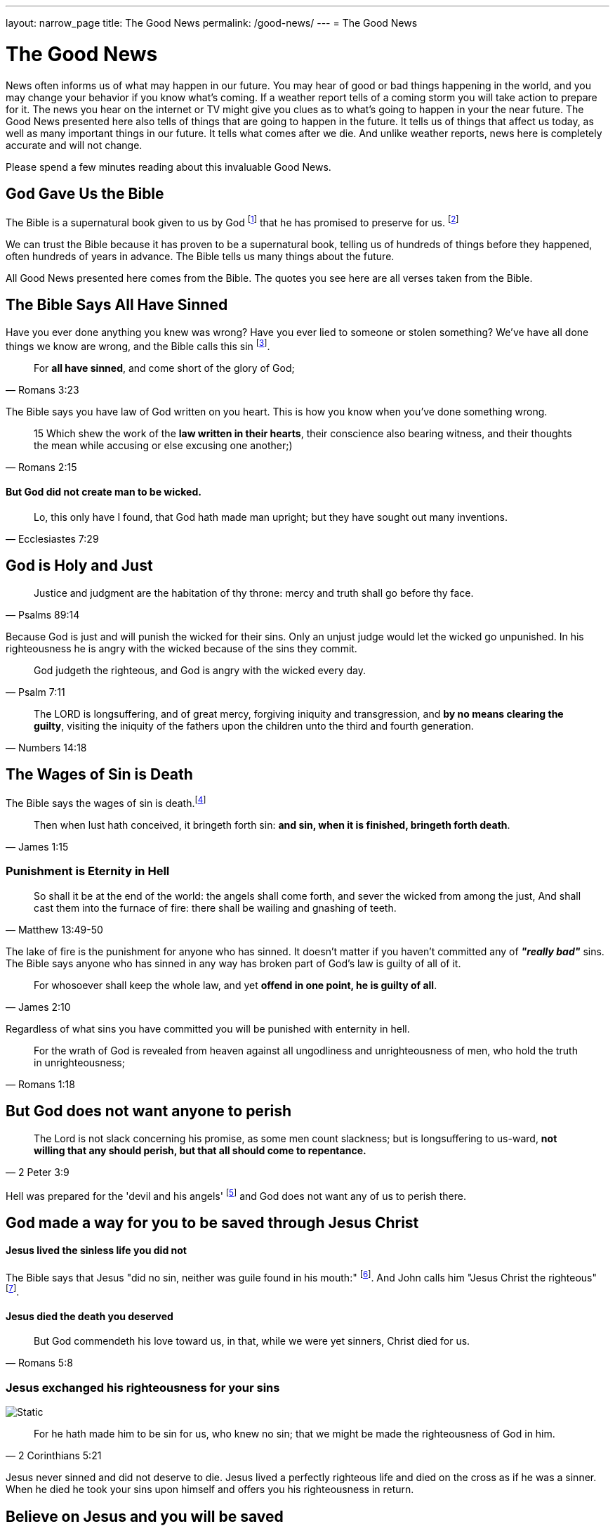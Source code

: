 ---
layout: narrow_page
title: The Good News
permalink: /good-news/
---
= The Good News

= The Good News

News often informs us of what may happen in our future. You may hear of good or bad things happening in the world, and you may change your behavior if you know what's coming. If a weather report tells of a coming storm you will take action to prepare for it. The news you hear on the internet or TV might give you clues as to what's going to happen in your the near future. The Good News presented here also tells of things that are going to happen in the future. It tells us of things that affect us today, as well as many important things in our future. It tells what comes after we die. And unlike weather reports, news here is completely accurate and will not change.

Please spend a few minutes reading about this invaluable Good News.

== God Gave Us the Bible

The Bible is a supernatural book given to us by God footnote:[2 Timothy 3:16-17] that he has promised to preserve for us. footnote:[1 Peter 1:25]

We can trust the Bible because it has proven to be a supernatural book, telling us of hundreds of things before they happened, often hundreds of years in advance. The Bible tells us many things about the future.

All Good News presented here comes from the Bible. The quotes you see here are all verses taken from the Bible.

== The Bible Says *All* Have Sinned

Have you ever done anything you knew was wrong? Have you ever lied to someone or stolen something? We've have all done things we know are wrong, and the Bible calls this sin footnote:[1 John 3:4].

[.scripture]
[quote, Romans 3:23]
____
For *all have sinned*, and come short of the glory of God;
____

The Bible says you have law of God written on you heart. This is how you know when you've done something wrong.

[.scripture]
[quote, Romans 2:15]
____
15 Which shew the work of the *law written in their hearts*, their conscience
also bearing witness, and their thoughts the mean while accusing or else
excusing one another;)
____

==== But God did not create man to be wicked.

[.scripture]
[quote, Ecclesiastes 7:29]
____
Lo, this only have I found, that God hath made man upright; but they have sought out many inventions.
____

== God is Holy and Just

[.scripture]
[quote, Psalms 89:14]
____
Justice and judgment are the habitation of thy throne: mercy and truth
shall go before thy face.
____

Because God is just and will punish the wicked for their sins. Only an unjust judge would let the wicked go unpunished. In his righteousness he is angry with the wicked because of the sins they commit.

[.scripture]
[quote, Psalm 7:11]

____
God judgeth the righteous, and God is angry with the wicked every day.
____

[.scripture]
[quote, Numbers 14:18]
____
The LORD is longsuffering, and of great mercy, forgiving iniquity and
transgression, and *by no means clearing the guilty*, visiting the iniquity of
the fathers upon the children unto the third and fourth generation.
____

== The Wages of Sin is Death

The Bible says the wages of sin is death.footnote:[Romans 6:23]

[.scripture]
[quote, James 1:15]
____
Then when lust hath conceived, it bringeth forth sin: *and sin, when it is
finished, bringeth forth death*.
____

=== Punishment is Eternity in Hell

[.scripture]
[quote, Matthew 13:49-50]
____
So shall it be at the end of the world: the angels shall come forth, and
sever the wicked from among the just,
And shall cast them into the furnace of fire: there shall be wailing and
gnashing of teeth.
____


The lake of fire is the punishment for anyone who has sinned. It doesn't matter
if you haven't committed any of *_"really bad"_* sins. The Bible says anyone who has sinned
in any way has broken part of God's law is guilty of all of it.
[.scripture]
[quote, James 2:10]
____
For whosoever shall keep the whole law, and yet *offend in one point, he is
guilty of all*.
____

Regardless of what sins you have committed you will be punished with enternity in hell.

[.scripture]
[quote, Romans 1:18]
____
For the wrath of God is revealed from heaven against all ungodliness and
unrighteousness of men, who hold the truth in unrighteousness;
____

== But God does not want anyone to perish

[.scripture]
[quote, 2 Peter 3:9]
____
The Lord is not slack concerning his promise, as some men count slackness;
but is longsuffering to us-ward, *not willing that any should perish, but that
all should come to repentance.*
____

Hell was prepared for the 'devil and his angels' footnote:[Matthew 25:41, Ecclesiastes 7:29] and God does not want any of us to perish there.

== God made a way for you to be saved through Jesus Christ

==== Jesus lived the sinless life you did not

The Bible says that Jesus "did no sin, neither was guile found in his mouth:" footnote:[1 Peter 2:22].
And John calls him "Jesus Christ the righteous" footnote:[1 John 2:1].

==== Jesus died the death you deserved

[.scripture]
[quote, Romans 5:8]
____
But God commendeth his love toward us, in that, while we were yet sinners,
Christ died for us.
____

=== Jesus exchanged his righteousness for your sins

image::/images/imputed-righteousness.svg[Static]

[.scripture]
[quote, 2 Corinthians 5:21]
____
For he hath made him to be sin for us, who knew no sin; that we might be
made the righteousness of God in him.
____

Jesus never sinned and did not deserve to die. Jesus lived a perfectly
righteous life and died on the cross as if he was a sinner. When he died
he took your sins upon himself and offers you his righteousness in return.

== Believe on Jesus and you will be saved

Jesus can be your Saviour. All you must do is believe in him.

[.scripture]
[quote, John 3:16]
____
For God so loved the world, that he gave his only begotten Son, that
*whosoever believeth in him* should not perish, but have everlasting life.
____

[.scripture]
[quote, Romans 4:5]
____
But to him that *worketh not*, but *believeth* on him that justifieth the ungodly, his *faith is counted for righteousness*.
____


This is the good news. By believing that Jesus Christ bore your sin on the cross you can know that when you die you will go to heaven. Not because of something you did, but because of what he did for you. Because he bore your sins you do not have to fear hell, because *his righteousness is enough* to get you into heaven. You don't have to worry about being good enough to be acceptable to God, because *Jesus already was good enough*. Because you can have a right relationship with God through Jesus Christ you do not need to fear anything that may happen.

[.scripture]
[quote, John 11:25-26]
____
Jesus said unto her, I am the resurrection, and the life: he that
  believeth in me, though he were dead, yet shall he live:
And whosoever liveth and believeth in me shall never die. *Believest thou
    this*?
____
